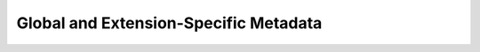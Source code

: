 .. _user_structure_examples:

Global and Extension-Specific Metadata
======================================
